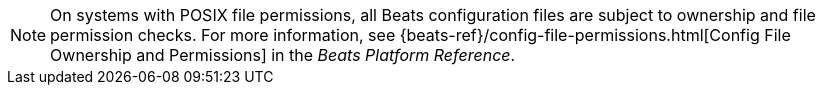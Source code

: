 NOTE: On systems with POSIX file permissions, all Beats configuration files are
subject to ownership and file permission checks. For more information, see
{beats-ref}/config-file-permissions.html[Config File Ownership and Permissions] in
the _Beats Platform Reference_.
